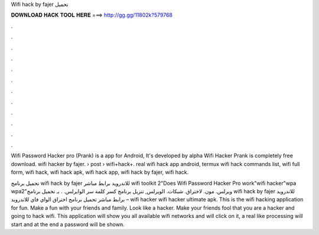 Wifi hack by fajer تحميل



𝐃𝐎𝐖𝐍𝐋𝐎𝐀𝐃 𝐇𝐀𝐂𝐊 𝐓𝐎𝐎𝐋 𝐇𝐄𝐑𝐄 ===> http://gg.gg/11802k?579768



.



.



.



.



.



.



.



.



.



.



.



.

Wifi Password Hacker pro (Prank) is a app for Android, It's developed by alpha Wifi Hacker Prank is completely free download. wifi hacker by fajer.  › post › wifi+hack+. real wifi hack app android, termux wifi hack commands list, wifi full form, wifi hack, wifi hack apk, wifi hack app, wifi hack by fajer, wifi hack.

تحميل برنامج wifi hack by fajer للاندرويد برابط مباشر wifi toolkit 2"Does Wifi Password Hacker Pro work"wifi hacker"wpa wpa2"ويرلس. مون. لاختراق. شبكات. الويرلس, تنزيل برنامج كسر كلمة سر الوايرلس. . بـ تحميل برنامج wifi hack by fajer للاندرويد برابط مباشر تحميل برنامج اختراق الواي فاي للاندرويد – wifi hacker wifi hacker ultimate apk. This is the wifi hacking application for fun. Make a fun with your friends and family. Look like a hacker. Make your friends fool that you are a hacker and going to hack wifi. This application will show you all available wifi networks and will click on it, a real like processing will start and at the end a password will be shown.

